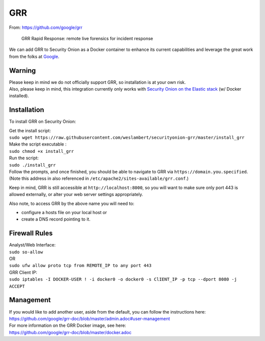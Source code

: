 GRR
===

From: https://github.com/google/grr

    GRR Rapid Response: remote live forensics for incident response

We can add GRR to Security Onion as a Docker container to enhance its
current capabilities and leverage the great work from the folks at
`Google <https://github.com/google/grr>`__.

Warning
-------

| Please keep in mind we do not officially support GRR, so installation
  is at your own risk.
| Also, please keep in mind, this integration currently only works with
  `Security Onion on the Elastic
  stack <https://github.com/Security-Onion-Solutions/security-onion/wiki/Elastic>`__
  (w/ Docker installed).

Installation
------------

To install GRR on Security Onion:

| Get the install script:
| ``sudo wget https://raw.githubusercontent.com/weslambert/securityonion-grr/master/install_grr``

| Make the script executable :
| ``sudo chmod +x install_grr``

| Run the script:
| ``sudo ./install_grr``

| Follow the prompts, and once finished, you should be able to navigate
  to GRR via ``https://domain.you.specified``.
| (Note this address in also referenced in
  ``/etc/apache2/sites-available/grr.conf``.)

Keep in mind, GRR is still accessible at ``http://localhost:8000``, so
you will want to make sure only port 443 is allowed externally, or alter
your web server settings appropriately.

Also note, to access GRR by the above name you will need to:

-  configure a hosts file on your local host
   or
-  create a DNS record pointing to it.

Firewall Rules
--------------

| Analyst/Web Interface:
| ``sudo so-allow``
| OR
| ``sudo ufw allow proto tcp from REMOTE_IP to any port 443``

| GRR Client IP:
| ``sudo iptables -I DOCKER-USER ! -i docker0 -o docker0 -s ClIENT_IP -p tcp --dport 8080 -j ACCEPT``

Management
----------

| If you would like to add another user, aside from the default, you can
  follow the instructions here:
| https://github.com/google/grr-doc/blob/master/admin.adoc#user-management

| For more information on the GRR Docker image, see here:
| https://github.com/google/grr-doc/blob/master/docker.adoc

